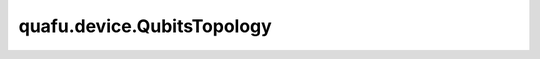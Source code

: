 quafu.device.QubitsTopology
=================================

.. py:class:: quafu.device.QubitsTopology(qubits: typing.List[QubitNode])

    量子比特在硬件设备上的拓扑结构图。

    拓扑结构是由不同的 :class:`~.device.QubitNode` 构成，并且你可以直接设置每一个量子比特的信息。

    参数：
        - **qubits** (List[:class:`~.device.QubitNode`]) - 拓扑结构中的所有量子比特。

    .. py:method:: add_qubit_node(qubit: QubitNode)

        在拓扑结构中添加一个量子比特。

        参数：
            - **qubit** (:class:`~.device.QubitNode`) - 想要添加到拓扑结构中的量子比特。

    .. py:method:: all_qubit_id()

        获取所有比特的 id 信息。

        返回：
            Set[int]，所有比特的 id。

    .. py:method:: choose(ids: typing.List[int])

        根据给定的 id 选择量子比特。

        参数：
            - **ids** (List[int]) - 一个量子比特 id 的列表。

        返回：
            List[:class:`~.device.QubitNode`]，根据给定 id 选择出的量子比特列表。

    .. py:method:: compress()

        对拓扑结构中的比特重新编码，以使得新的拓扑结构中的比特从0开始以1为步长递增。

        返回：
            Tuple[ :class:`~.device.QubitsTopology` , Dict[int, int]]，第一个元素是压缩后的拓扑结构，第二个元素是比特映射关系字典，其中键为旧比特序号，值为新比特序号。

    .. py:method:: edges_with_id()

        返回用 id 表示的图中的边。

        返回：
            Set[Tuple[int, int]]，量子拓扑结构中相连接的量子比特所在的边。

    .. py:method:: edges_with_poi()

        返回用坐标表示的图中的边。

        返回：
            Set[Tuple[Tuple[float, float], Tuple[float, float]]]，量子拓扑结构中相连接的量子比特所在的边，用坐标表示。

    .. py:method:: get_edge_color(qubit_id1: int, qubit_id2: int)

        获取边的颜色。

        qubit_id1 和 qubit_id2 的顺序不重要。

        参数：
            - **qubit_id1** (int) - 边的第一个比特序号。
            - **qubit_id2** (int) - 边的第二个比特序号。

    .. py:method:: has_qubit_node(qubit_id: int)

        检查某个量子比特是否在该拓扑结构中。

        参数：
            - **qubit_id** (int) - 想要检查的量子比特的 id。

        返回：
            bool，当前拓扑结构是否拥有给定 id 的比特。

    .. py:method:: is_coupled_with(id1: int, id2: int)

        检查两个比特是否联通，也即是否有耦合。

        参数：
            - **id1** (int) - 第一个比特的 id。
            - **id2** (int) - 另外一个比特的 id。

        返回：
            bool，给定的两个比特是否联通。

    .. py:method:: isolate_with_near(qubit_id: int)

        将给定比特与相连接的比特解耦。

        参数：
            - **qubit_id** (int) - 需要解耦的比特的 id。

    .. py:method:: n_edges()

        获取所有有耦合的边的个数。

        返回：
            int，拓扑结构中有耦合的边的个数。

    .. py:method:: remove_isolate_node()

        移除那些不与其他比特有耦合的比特。

    .. py:method:: remove_qubit_node(qubit_id: int)

        移除一个给定的比特。

        参数：
            - **qubit_id** (int) - 想要移除的那个比特。

    .. py:method:: select(ids: typing.List[int])

        选择一些比特节点并生成新的拓扑图。

        参数：
            - **ids** (List[int]) - 比特节点id的列表。

        返回：
            :class:`~.device.QubitsTopology`，保持连接信息的新的拓扑图。

    .. py:method:: set_color(qubit_id: int, color: str)

        设置给定比特的颜色。

        参数：
            - **qubit_id** (int) - 想要改变颜色的量子别的 id。
            - **color** (str) - RGB颜色。

    .. py:method:: set_edge_color(qubit_id1: int, qubit_id2: int, color: str)

        设置给定边的颜色。

        qubit_id1 和 qubit_id2 的顺序不重要。

        参数：
            - **qubit_id1** (int) - 边的第一个比特序号。
            - **qubit_id2** (int) - 边的第二个比特序号。
            - **color** (str) - 边的颜色。

    .. py:method:: set_position(qubit_id: int, poi_x: float, poi_y: float)

        设置给定比特的位置。

        参数：
            - **qubit_id** (int) - 想要改变位置的量子比特的 id。
            - **poi_x** (float) - 新的 x 轴坐标。
            - **poi_y** (float) - 新的 y 轴坐标。

    .. py:method:: show(method: Optional[AVA_SHOW_METHOD] = None)

        展示拓扑结构。

        参数：
            - **method** (str) - 想要使用的展示方式。如果为 ``None``，我们将采用默认方式展示。在终端模式，默认方式为 ``'mpl'``，在jupyter notebook 环境中，我们使用 ``'svg'`` 方式展示。你也可以手动设置展示方法为 ``'mpl'`` 或者 ``'svg'``。默认值： ``None``。

    .. py:method:: size()

        获得总比特数。

        返回：
            int，总的比特数。
